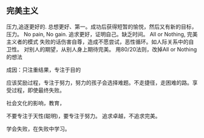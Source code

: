 ** 完美主义
   压力,追逐更好的. 总想更好、第一。成功后获得短暂的愉悦，然后又有新的目标，压力。
   No pain, No gain.
   追求更好，证明自己。缺乏时间。
   All or Nothing, 完美主义者的模式
   失败的话伤害自尊，造成不愿尝试，恶性循环。如人际关系中的自卫性。
   对别人的期望，从别人身上期待完美。
   用80/20法则，改掉All or Nothing的想法

   成因：只注重结果，专注于目的

   应该奖励过程，专注于努力，努力的孩子会选择难题。不走捷径，走困难的路。享受过程，即使最终失败。

   社会文化的影响，教育，

   不要专注于天性(聪明)，要专注于努力。
   追求卓越，不追求完美。

   学会失败，在失败中学习。
